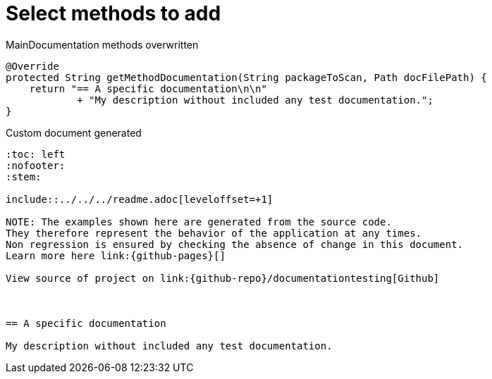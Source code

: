 = Select methods to add


.MainDocumentation methods overwritten
[source, java, indent=0]
----

            @Override
            protected String getMethodDocumentation(String packageToScan, Path docFilePath) {
                return "== A specific documentation\n\n"
                        + "My description without included any test documentation.";
            }


----
.Custom document generated
----
:toc: left
:nofooter:
:stem:

\include::../../../readme.adoc[leveloffset=+1]

NOTE: The examples shown here are generated from the source code.
They therefore represent the behavior of the application at any times.
Non regression is ensured by checking the absence of change in this document.
Learn more here link:{github-pages}[]

View source of project on link:{github-repo}/documentationtesting[Github]



== A specific documentation

My description without included any test documentation.
----